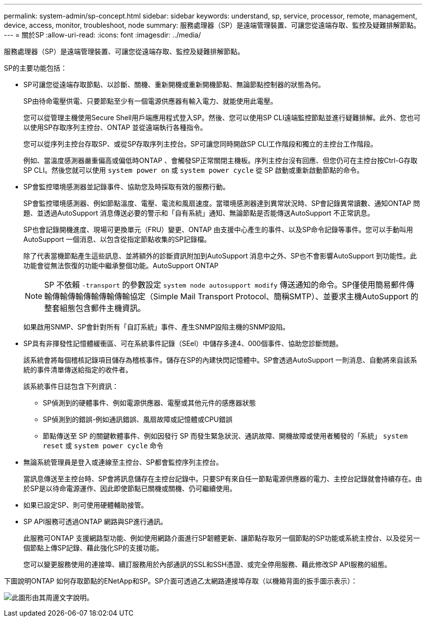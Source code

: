 ---
permalink: system-admin/sp-concept.html 
sidebar: sidebar 
keywords: understand, sp, service, processor, remote, management, device, access, monitor, troubleshoot, node 
summary: 服務處理器（SP）是遠端管理裝置、可讓您從遠端存取、監控及疑難排解節點。 
---
= 關於SP
:allow-uri-read: 
:icons: font
:imagesdir: ../media/


[role="lead"]
服務處理器（SP）是遠端管理裝置、可讓您從遠端存取、監控及疑難排解節點。

SP的主要功能包括：

* SP可讓您從遠端存取節點、以診斷、關機、重新開機或重新開機節點、無論節點控制器的狀態為何。
+
SP由待命電壓供電、只要節點至少有一個電源供應器有輸入電力、就能使用此電壓。

+
您可以從管理主機使用Secure Shell用戶端應用程式登入SP。然後、您可以使用SP CLI遠端監控節點並進行疑難排解。此外、您也可以使用SP存取序列主控台、ONTAP 並從遠端執行各種指令。

+
您可以從序列主控台存取SP、或從SP存取序列主控台。SP可讓您同時開啟SP CLI工作階段和獨立的主控台工作階段。

+
例如、當溫度感測器嚴重偏高或偏低時ONTAP 、會觸發SP正常關閉主機板。序列主控台沒有回應、但您仍可在主控台按Ctrl-G存取SP CLI。然後您就可以使用 `system power on` 或 `system power cycle` 從 SP 啟動或重新啟動節點的命令。

* SP會監控環境感測器並記錄事件、協助您及時採取有效的服務行動。
+
SP會監控環境感測器、例如節點溫度、電壓、電流和風扇速度。當環境感測器達到異常狀況時、SP會記錄異常讀數、通知ONTAP 問題、並透過AutoSupport 消息傳送必要的警示和「自有系統」通知、無論節點是否能傳送AutoSupport 不正常訊息。

+
SP也會記錄開機進度、現場可更換單元（FRU）變更、ONTAP 由支援中心產生的事件、以及SP命令記錄等事件。您可以手動叫用AutoSupport 一個消息、以包含從指定節點收集的SP記錄檔。

+
除了代表當機節點產生這些訊息、並將額外的診斷資訊附加到AutoSupport 消息中之外、SP也不會影響AutoSupport 到功能性。此功能會從無法恢復的功能中繼承整個功能。AutoSupport ONTAP

+
[NOTE]
====
SP 不依賴 `-transport` 的參數設定 `system node autosupport modify` 傳送通知的命令。SP僅使用簡易郵件傳輸傳輸傳輸傳輸傳輸傳輸協定（Simple Mail Transport Protocol、簡稱SMTP）、並要求主機AutoSupport 的整套組態包含郵件主機資訊。

====
+
如果啟用SNMP、SP會針對所有「自訂系統」事件、產生SNMP設陷主機的SNMP設陷。

* SP具有非揮發性記憶體緩衝區、可在系統事件記錄（SEel）中儲存多達4、000個事件、協助您診斷問題。
+
該系統會將每個稽核記錄項目儲存為稽核事件。儲存在SP的內建快閃記憶體中。SP會透過AutoSupport 一則消息、自動將來自該系統的事件清單傳送給指定的收件者。

+
該系統事件日誌包含下列資訊：

+
** SP偵測到的硬體事件、例如電源供應器、電壓或其他元件的感應器狀態
** SP偵測到的錯誤-例如通訊錯誤、風扇故障或記憶體或CPU錯誤
** 節點傳送至 SP 的關鍵軟體事件、例如因發行 SP 而發生緊急狀況、通訊故障、開機故障或使用者觸發的「系統」 `system reset` 或 `system power cycle` 命令


* 無論系統管理員是登入或連線至主控台、SP都會監控序列主控台。
+
當訊息傳送至主控台時、SP會將訊息儲存在主控台記錄中。只要SP有來自任一節點電源供應器的電力、主控台記錄就會持續存在。由於SP是以待命電源運作、因此即使節點已關機或關機、仍可繼續使用。

* 如果已設定SP、則可使用硬體輔助接管。
* SP API服務可透過ONTAP 網路與SP進行通訊。
+
此服務可ONTAP 支援網路型功能、例如使用網路介面進行SP韌體更新、讓節點存取另一個節點的SP功能或系統主控台、以及從另一個節點上傳SP記錄、藉此強化SP的支援功能。

+
您可以變更服務使用的連接埠、續訂服務用於內部通訊的SSL和SSH憑證、或完全停用服務、藉此修改SP API服務的組態。



下圖說明ONTAP 如何存取節點的ENetApp和SP。SP介面可透過乙太網路連接埠存取（以機箱背面的扳手圖示表示）：

image:drw-sp-netwk.gif["此圖形由其周邊文字說明。"]
